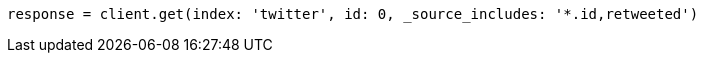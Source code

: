 [source, ruby]
----
response = client.get(index: 'twitter', id: 0, _source_includes: '*.id,retweeted')
----
